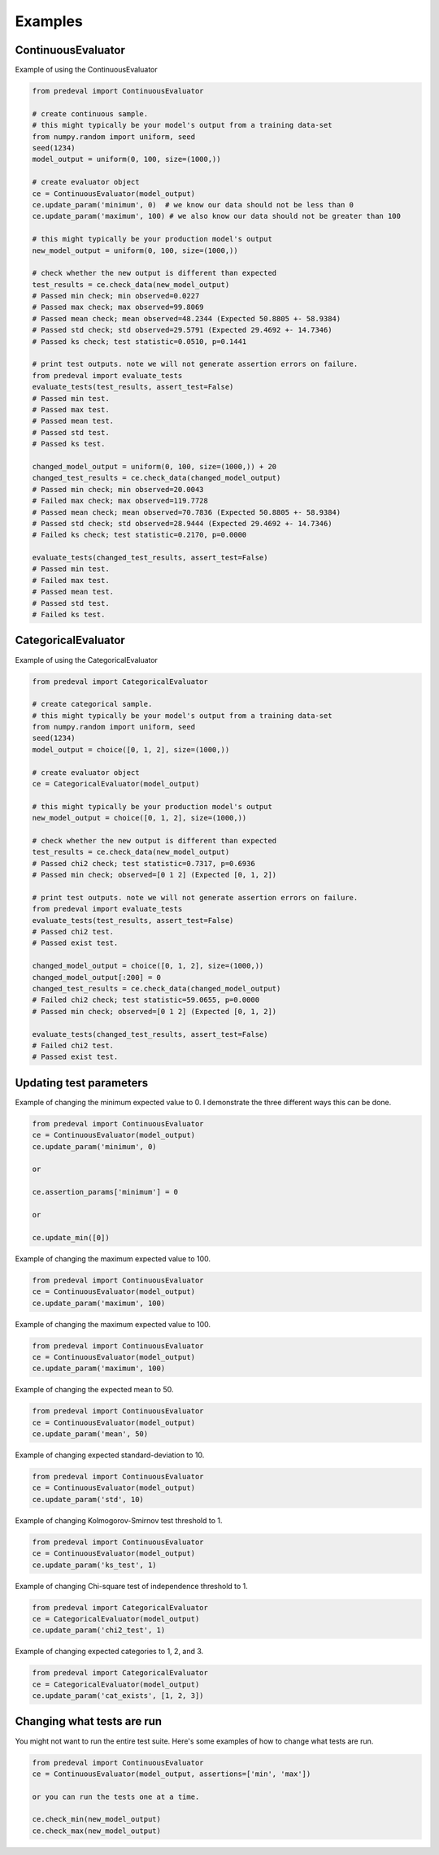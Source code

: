 =====
Examples
=====

ContinuousEvaluator
========

Example of using the ContinuousEvaluator

.. code-block:: python3

    from predeval import ContinuousEvaluator

    # create continuous sample.
    # this might typically be your model's output from a training data-set
    from numpy.random import uniform, seed
    seed(1234)
    model_output = uniform(0, 100, size=(1000,))

    # create evaluator object
    ce = ContinuousEvaluator(model_output)
    ce.update_param('minimum', 0)  # we know our data should not be less than 0
    ce.update_param('maximum', 100) # we also know our data should not be greater than 100

    # this might typically be your production model's output
    new_model_output = uniform(0, 100, size=(1000,))

    # check whether the new output is different than expected
    test_results = ce.check_data(new_model_output)
    # Passed min check; min observed=0.0227
    # Passed max check; max observed=99.8069
    # Passed mean check; mean observed=48.2344 (Expected 50.8805 +- 58.9384)
    # Passed std check; std observed=29.5791 (Expected 29.4692 +- 14.7346)
    # Passed ks check; test statistic=0.0510, p=0.1441

    # print test outputs. note we will not generate assertion errors on failure.
    from predeval import evaluate_tests
    evaluate_tests(test_results, assert_test=False)
    # Passed min test.
    # Passed max test.
    # Passed mean test.
    # Passed std test.
    # Passed ks test.

    changed_model_output = uniform(0, 100, size=(1000,)) + 20
    changed_test_results = ce.check_data(changed_model_output)
    # Passed min check; min observed=20.0043
    # Failed max check; max observed=119.7728
    # Passed mean check; mean observed=70.7836 (Expected 50.8805 +- 58.9384)
    # Passed std check; std observed=28.9444 (Expected 29.4692 +- 14.7346)
    # Failed ks check; test statistic=0.2170, p=0.0000

    evaluate_tests(changed_test_results, assert_test=False)
    # Passed min test.
    # Failed max test.
    # Passed mean test.
    # Passed std test.
    # Failed ks test.

CategoricalEvaluator
========

Example of using the CategoricalEvaluator

.. code-block:: python3

    from predeval import CategoricalEvaluator

    # create categorical sample.
    # this might typically be your model's output from a training data-set
    from numpy.random import uniform, seed
    seed(1234)
    model_output = choice([0, 1, 2], size=(1000,))

    # create evaluator object
    ce = CategoricalEvaluator(model_output)

    # this might typically be your production model's output
    new_model_output = choice([0, 1, 2], size=(1000,))

    # check whether the new output is different than expected
    test_results = ce.check_data(new_model_output)
    # Passed chi2 check; test statistic=0.7317, p=0.6936
    # Passed min check; observed=[0 1 2] (Expected [0, 1, 2])

    # print test outputs. note we will not generate assertion errors on failure.
    from predeval import evaluate_tests
    evaluate_tests(test_results, assert_test=False)
    # Passed chi2 test.
    # Passed exist test.

    changed_model_output = choice([0, 1, 2], size=(1000,))
    changed_model_output[:200] = 0
    changed_test_results = ce.check_data(changed_model_output)
    # Failed chi2 check; test statistic=59.0655, p=0.0000
    # Passed min check; observed=[0 1 2] (Expected [0, 1, 2])

    evaluate_tests(changed_test_results, assert_test=False)
    # Failed chi2 test.
    # Passed exist test.

Updating test parameters
========

Example of changing the minimum expected value to 0. I demonstrate the three different ways this can be done.

.. code-block:: python3

    from predeval import ContinuousEvaluator
    ce = ContinuousEvaluator(model_output)
    ce.update_param('minimum', 0)

    or

    ce.assertion_params['minimum'] = 0

    or

    ce.update_min([0])

Example of changing the maximum expected value to 100.

.. code-block:: python3

    from predeval import ContinuousEvaluator
    ce = ContinuousEvaluator(model_output)
    ce.update_param('maximum', 100)

Example of changing the maximum expected value to 100.

.. code-block:: python3

    from predeval import ContinuousEvaluator
    ce = ContinuousEvaluator(model_output)
    ce.update_param('maximum', 100)

Example of changing the expected mean to 50.

.. code-block:: python3

    from predeval import ContinuousEvaluator
    ce = ContinuousEvaluator(model_output)
    ce.update_param('mean', 50)

Example of changing expected standard-deviation to 10.

.. code-block:: python3

    from predeval import ContinuousEvaluator
    ce = ContinuousEvaluator(model_output)
    ce.update_param('std', 10)

Example of changing Kolmogorov-Smirnov test threshold to 1.

.. code-block:: python3

    from predeval import ContinuousEvaluator
    ce = ContinuousEvaluator(model_output)
    ce.update_param('ks_test', 1)

Example of changing Chi-square test of independence threshold to 1.

.. code-block:: python3

    from predeval import CategoricalEvaluator
    ce = CategoricalEvaluator(model_output)
    ce.update_param('chi2_test', 1)

Example of changing expected categories to 1, 2, and 3.

.. code-block:: python3

    from predeval import CategoricalEvaluator
    ce = CategoricalEvaluator(model_output)
    ce.update_param('cat_exists', [1, 2, 3])


Changing what tests are run
========

You might not want to run the entire test suite. Here's some examples of how to change what tests are run.

.. code-block:: python3

    from predeval import ContinuousEvaluator
    ce = ContinuousEvaluator(model_output, assertions=['min', 'max'])

    or you can run the tests one at a time.

    ce.check_min(new_model_output)
    ce.check_max(new_model_output)
